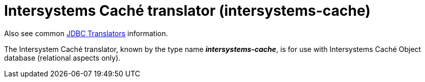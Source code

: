 // Module included in the following assemblies:
// as_jdbc-translators.adoc
[id="intersystems-cache-translator"]
= Intersystems Caché translator (intersystems-cache)

Also see common xref:jdbc-translators[JDBC Translators] information.

The Intersystem Caché translator, known by the type name *_intersystems-cache_*, is for use with Intersystems Caché Object database (relational aspects only).

